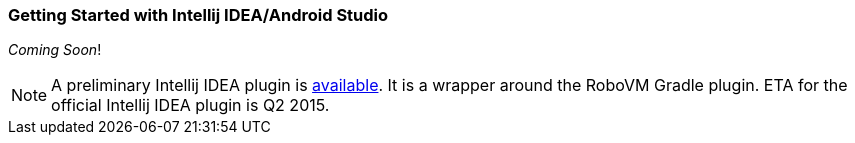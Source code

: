 [id="getting-started-idea"]
=== Getting Started with Intellij IDEA/Android Studio
_Coming Soon_!

NOTE: A preliminary Intellij IDEA plugin is https://plugins.jetbrains.com/plugin/7588?pr=idea[available]. It is a wrapper around the RoboVM Gradle plugin. ETA for the official Intellij IDEA plugin is Q2 2015.